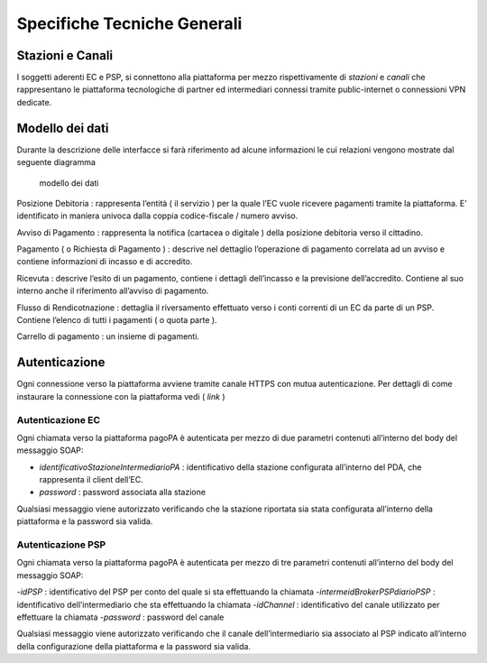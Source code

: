 Specifiche Tecniche Generali
============================

Stazioni e Canali
-----------------

I soggetti aderenti EC e PSP, si connettono alla piattaforma per mezzo
rispettivamente di *stazioni* e *canali* che rappresentano le
piattaforma tecnologiche di partner ed intermediari connessi tramite
public-internet o connessioni VPN dedicate.

Modello dei dati
----------------

Durante la descrizione delle interfacce si farà riferimento ad alcune
informazioni le cui relazioni vengono mostrate dal seguente diagramma

.. figure:: ../diagrams/cd_modello_dei_dati.png
   :alt: modello dei dati

   modello dei dati

Posizione Debitoria : rappresenta l’entità ( il servizio ) per la quale
l’EC vuole ricevere pagamenti tramite la piattaforma. E’ identificato in
maniera univoca dalla coppia codice-fiscale / numero avviso.

Avviso di Pagamento : rappresenta la notifica (cartacea o digitale )
della posizione debitoria verso il cittadino.

Pagamento ( o Richiesta di Pagamento ) : descrive nel dettaglio
l’operazione di pagamento correlata ad un avviso e contiene informazioni
di incasso e di accredito.

Ricevuta : descrive l’esito di un pagamento, contiene i dettagli
dell’incasso e la previsione dell’accredito. Contiene al suo interno
anche il riferimento all’avviso di pagamento.

Flusso di Rendicotnazione : dettaglia il riversamento effettuato verso i
conti correnti di un EC da parte di un PSP. Contiene l’elenco di tutti i
pagamenti ( o quota parte ).

Carrello di pagamento : un insieme di pagamenti.

Autenticazione
--------------

Ogni connessione verso la piattaforma avviene tramite canale HTTPS con
mutua autenticazione. Per dettagli di come instaurare la connessione con
la piattaforma vedi ( *link* )

Autenticazione EC
~~~~~~~~~~~~~~~~~

Ogni chiamata verso la piattaforma pagoPA è autenticata per mezzo di due
parametri contenuti all’interno del body del messaggio SOAP:

-  *identificativoStazioneIntermediarioPA* : identificativo della
   stazione configurata all’interno del PDA, che rappresenta il client
   dell’EC.
-  *password* : password associata alla stazione

Qualsiasi messaggio viene autorizzato verificando che la stazione
riportata sia stata configurata all’interno della piattaforma e la
password sia valida.

Autenticazione PSP
~~~~~~~~~~~~~~~~~~

Ogni chiamata verso la piattaforma pagoPA è autenticata per mezzo di tre
parametri contenuti all’interno del body del messaggio SOAP:

-*idPSP* : identificativo del PSP per conto del quale si sta effettuando
la chiamata -*intermeidBrokerPSPdiarioPSP* : identificativo
dell’intermediario che sta effettuando la chiamata -*idChannel* :
identificativo del canale utilizzato per effettuare la chiamata
-*password* : password del canale

Qualsiasi messaggio viene autorizzato verificando che il canale
dell’intermediario sia associato al PSP indicato all’interno della
configurazione della piattaforma e la password sia valida.
